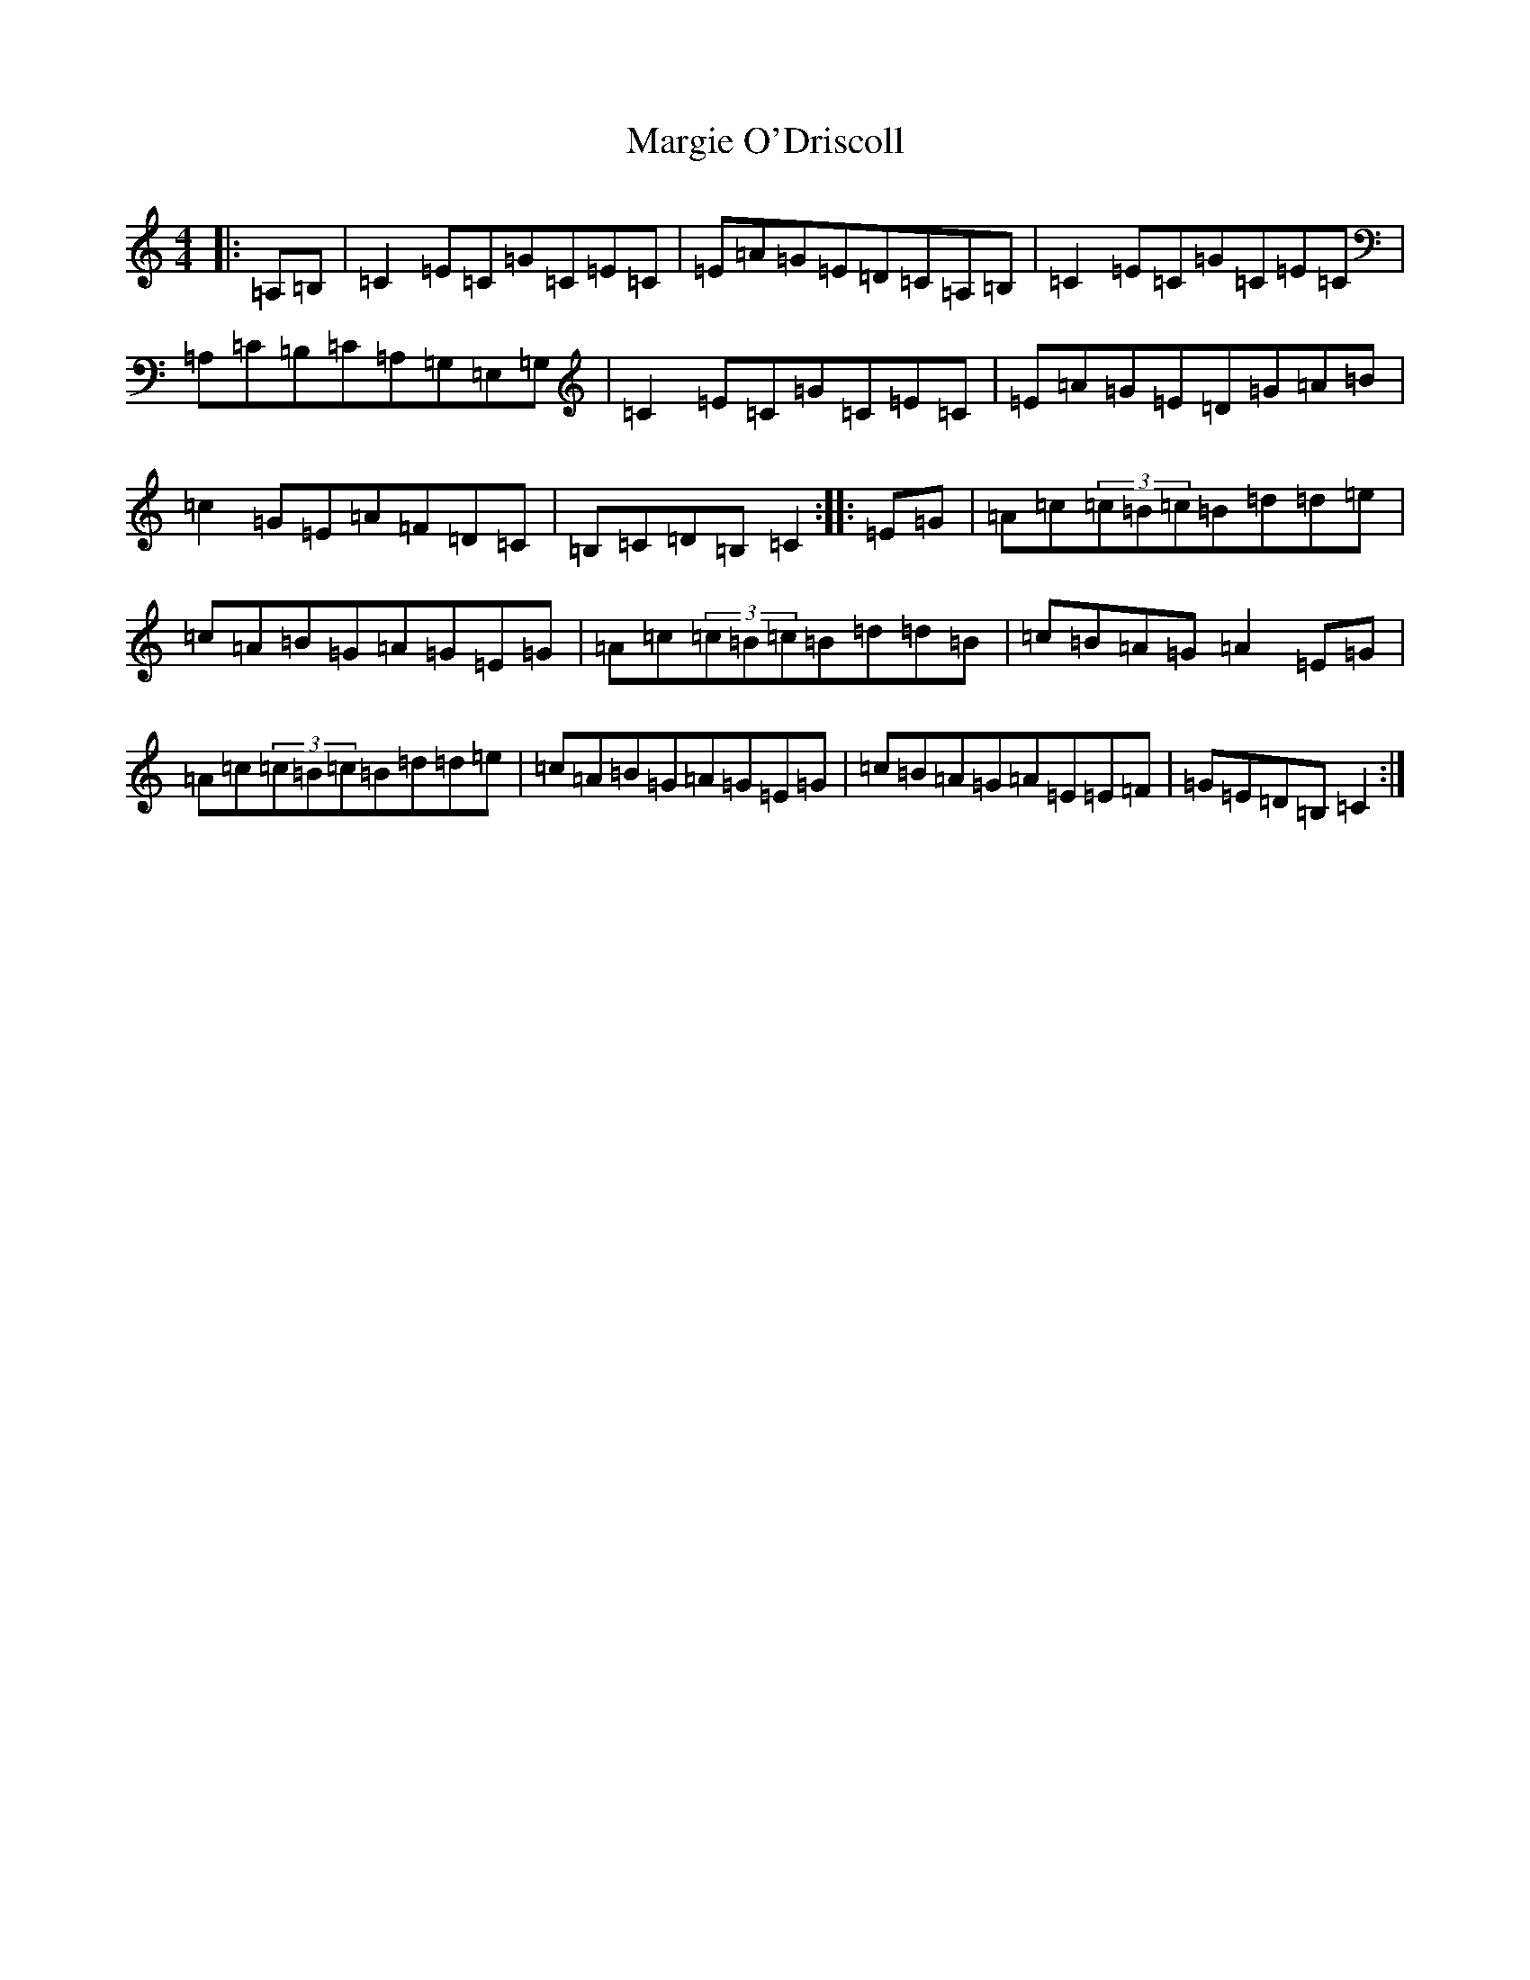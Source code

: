 X: 13468
T: Margie O'Driscoll
S: https://thesession.org/tunes/7566#setting7566
Z: G Major
R: reel
M: 4/4
L: 1/8
K: C Major
|:=A,=B,|=C2=E=C=G=C=E=C|=E=A=G=E=D=C=A,=B,|=C2=E=C=G=C=E=C|=A,=C=B,=C=A,=G,=E,=G,|=C2=E=C=G=C=E=C|=E=A=G=E=D=G=A=B|=c2=G=E=A=F=D=C|=B,=C=D=B,=C2:||:=E=G|=A=c(3=c=B=c=B=d=d=e|=c=A=B=G=A=G=E=G|=A=c(3=c=B=c=B=d=d=B|=c=B=A=G=A2=E=G|=A=c(3=c=B=c=B=d=d=e|=c=A=B=G=A=G=E=G|=c=B=A=G=A=E=E=F|=G=E=D=B,=C2:|